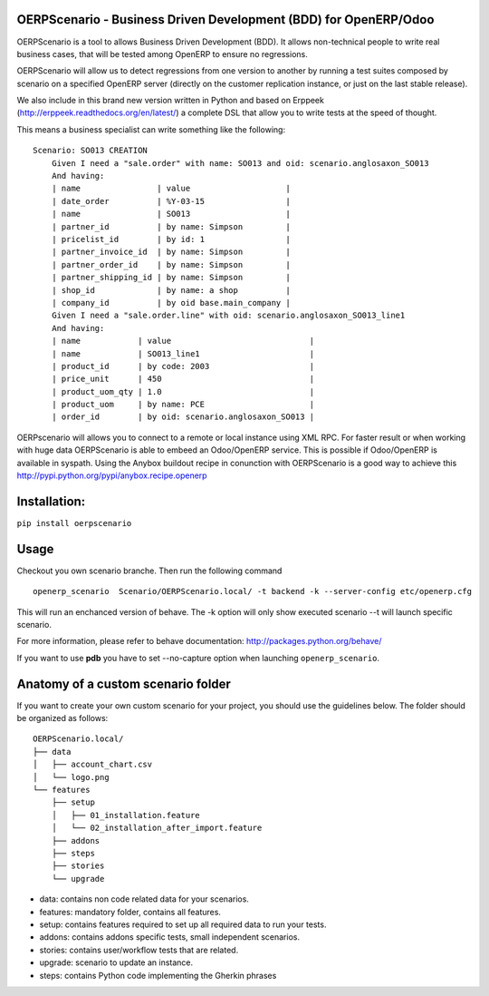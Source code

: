 OERPScenario - Business Driven Development (BDD) for OpenERP/Odoo
#################################################################

OERPScenario is a tool to allows Business Driven Development (BDD). It allows
non-technical people to write real business cases, that will be tested among
OpenERP to ensure no regressions.

OERPScenario will allow us to detect regressions from one version to another by
running a test suites composed by scenario on a specified OpenERP server
(directly on the customer replication instance, or just on the last stable
release).

We also include in this brand new version written in Python and based on
Erppeek (http://erppeek.readthedocs.org/en/latest/) a complete DSL that allow
you to write tests at the speed of thought.

This means a business specialist can write something like the following: ::

    Scenario: SO013 CREATION
        Given I need a "sale.order" with name: SO013 and oid: scenario.anglosaxon_SO013
        And having:
        | name                | value                    |
        | date_order          | %Y-03-15                 |
        | name                | SO013                    |
        | partner_id          | by name: Simpson         |
        | pricelist_id        | by id: 1                 |
        | partner_invoice_id  | by name: Simpson         |
        | partner_order_id    | by name: Simpson         |
        | partner_shipping_id | by name: Simpson         |
        | shop_id             | by name: a shop          |
        | company_id          | by oid base.main_company |
        Given I need a "sale.order.line" with oid: scenario.anglosaxon_SO013_line1
        And having:
        | name            | value                             |
        | name            | SO013_line1                       |
        | product_id      | by code: 2003                     |
        | price_unit      | 450                               |
        | product_uom_qty | 1.0                               |
        | product_uom     | by name: PCE                      |
        | order_id        | by oid: scenario.anglosaxon_SO013 |

OERPscenario will allows you to connect to a remote or local instance using XML RPC.
For faster result or when working with huge data OERPScenario is able to embeed an Odoo/OpenERP service. This is possible if Odoo/OpenERP is available in syspath. Using the Anybox buildout recipe in conunction with OERPScenario is a good way to achieve this
`http://pypi.python.org/pypi/anybox.recipe.openerp <http://pypi.python.org/pypi/anybox.recipe.openerp>`_

Installation:
#############

``pip install oerpscenario``

Usage
#####
Checkout you own scenario branche.
Then run the following command ::

  openerp_scenario  Scenario/OERPScenario.local/ -t backend -k --server-config etc/openerp.cfg

This will run an enchanced version of behave. The -k option will only show executed scenario --t will launch specific scenario.


For more information, please refer to behave documentation:
`http://packages.python.org/behave/ <http://packages.python.org/behave/>`_

If you want to use **pdb** you have to set --no-capture option when launching ``openerp_scenario``.

Anatomy of a custom scenario folder
###################################

If you want to create your own custom scenario for your project,
you should use the guidelines below. The folder should be organized as follows::

  OERPScenario.local/
  ├── data
  │   ├── account_chart.csv
  │   └── logo.png
  └── features
      ├── setup
      │   ├── 01_installation.feature
      │   └── 02_installation_after_import.feature
      ├── addons
      ├── steps
      ├── stories
      └── upgrade

* data: contains non code related data for your scenarios.
* features: mandatory folder, contains all features.
* setup: contains features required to set up all required data to run your tests.
* addons: contains addons specific tests, small independent scenarios.
* stories: contains user/workflow tests that are related.
* upgrade: scenario to update an instance.
* steps: contains Python code implementing the Gherkin phrases
